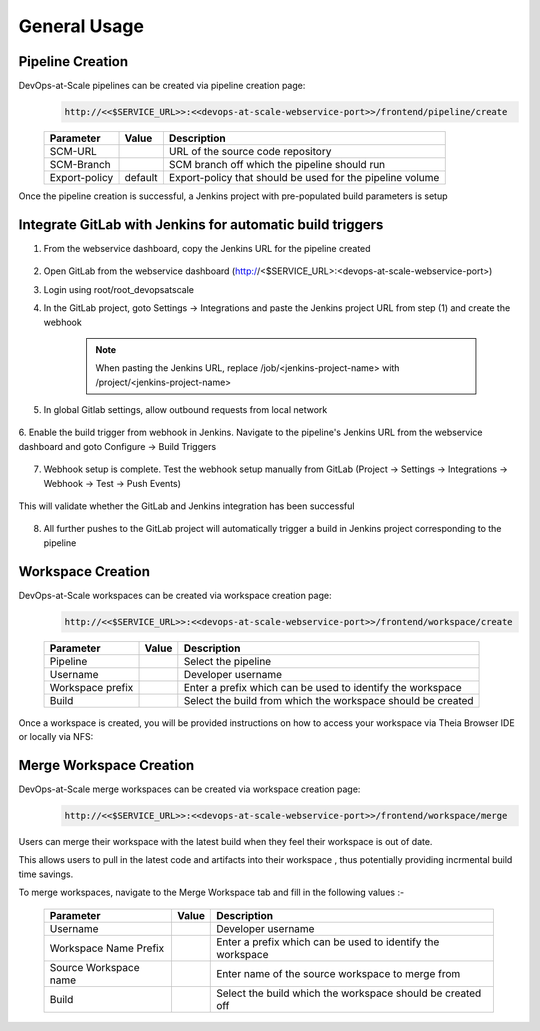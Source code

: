 General Usage
=================================================


Pipeline Creation
--------------------------------------
DevOps-at-Scale pipelines can be created via pipeline creation page:
  .. code:: shell

    http://<<$SERVICE_URL>>:<<devops-at-scale-webservice-port>>/frontend/pipeline/create

  .. figure:: images/create_pipeline.png
    :width: 100%
    :alt: Create CI Pipeline

  =======================       =======      ================================================================================================
  Parameter 	                  Value        Description
  =======================       =======      ================================================================================================
  SCM-URL                                    URL of the source code repository
  SCM-Branch                                 SCM branch off which the pipeline should run
  Export-policy                 default      Export-policy that should be used for the pipeline volume
  =======================       =======      ================================================================================================

Once the pipeline creation is successful, a Jenkins project with pre-populated build parameters is setup

    .. figure:: images/jenkins_pipeline_with_build_params.png
      :width: 100%
      :alt: Jenkins project for Pipeline

Integrate GitLab with Jenkins for automatic build triggers
----------------------------------------------------------------------------
1. From the webservice dashboard, copy the Jenkins URL for the pipeline created

    .. figure:: images/pipelines_table_dashboard.png
      :width: 100%
      :alt: Pipelines dashboard

2. Open GitLab from the webservice dashboard (http://<$SERVICE_URL>:<devops-at-scale-webservice-port>)

3. Login using root/root_devopsatscale

4. In the GitLab project, goto Settings -> Integrations and paste the Jenkins project URL from step (1) and create the webhook

    .. note:: When pasting the Jenkins URL, replace /job/<jenkins-project-name> with /project/<jenkins-project-name>

    .. figure:: images/create_webhook_gitlab.png
      :width: 100%
      :alt: Create Webhook Gitlab

5. In global Gitlab settings, allow outbound requests from local network

    .. figure:: images/allow_outbound_requests_gitlab.png
      :width: 100%
      :alt: Allow Outbound Requests Gitlab

6. Enable the build trigger from webhook in Jenkins.
Navigate to the pipeline's Jenkins URL from the webservice dashboard and goto Configure -> Build Triggers

    .. figure:: images/webhook_jenkins.png
      :width: 100%
      :alt: Enable build trigger Jenkins

7. Webhook setup is complete. Test the webhook setup manually from GitLab (Project -> Settings -> Integrations -> Webhook -> Test -> Push Events)

    .. figure:: images/test_webhook.png
      :width: 100%
      :alt: Test WebHook

This will validate whether the GitLab and Jenkins integration has been successful

    .. figure:: images/hook_success.png
      :width: 100%
      :alt: Successful GitLab Jenkins Integration

8. All further pushes to the GitLab project will automatically trigger a build in Jenkins project corresponding to the pipeline

    .. figure:: images/build_triggered_from_gitlab.png
      :width: 100%
      :alt: Successful build trigger on git push

Workspace Creation
--------------------------------------
DevOps-at-Scale workspaces can be created via workspace creation page:
  .. code:: shell

    http://<<$SERVICE_URL>>:<<devops-at-scale-webservice-port>>/frontend/workspace/create

  .. figure:: images/workspace.png
      :width: 100%
      :alt: TheiaIDE

  =======================       =======      ================================================================================================
  Parameter 	                  Value        Description
  =======================       =======      ================================================================================================
  Pipeline                                   Select the pipeline
  Username                                   Developer username
  Workspace prefix                           Enter a prefix which can be used to identify the workspace
  Build                                      Select the build from which the workspace should be created
  =======================       =======      ================================================================================================

  .. figure:: images/create_workspace2.png
      :width: 100%
      :alt: TheiaIDE

Once a workspace is created, you will be provided instructions on how to access your workspace via Theia Browser IDE or locally via NFS:

.. figure:: images/workspace_instructions.png
    :width: 70%
    :alt: Theia IDE

.. figure:: images/theia.png
    :width: 100%
    :alt: Theia IDE


Merge Workspace Creation
--------------------------------------
DevOps-at-Scale merge workspaces can be created via workspace creation page:
  .. code :: shell

    http://<<$SERVICE_URL>>:<<devops-at-scale-webservice-port>>/frontend/workspace/merge

Users can merge their workspace with the latest build when they feel their workspace is out of date.

This allows users to pull in the latest code and artifacts into their workspace , thus potentially providing
incrmental build time savings.

To merge workspaces, navigate to the Merge Workspace tab and fill in the following values :-

  .. figure:: images/workspacemerge.png
      :width: 100%
      :alt: Workspace Merge

  =======================       =======      ================================================================================================
  Parameter 	                  Value        Description
  =======================       =======      ================================================================================================
  Username                                   Developer username
  Workspace Name Prefix                      Enter a prefix which can be used to identify the workspace
  Source Workspace name                      Enter name of the source workspace to merge from
  Build                                      Select the build which the workspace should be created off
  =======================       =======      ================================================================================================
